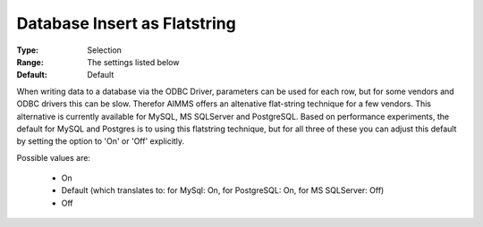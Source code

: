 

.. _option-AIMMS-database_insert_as_flatstring:


Database Insert as Flatstring
=============================



:Type:	Selection	
:Range:	The settings listed below	
:Default:	Default	



When writing data to a database via the ODBC Driver, parameters can be used for each row, but for some
vendors and ODBC drivers this can be slow. Therefor AIMMS offers an altenative flat-string technique for
a few vendors. This alternative is currently available for MySQL, MS SQLServer and PostgreSQL. Based on
performance experiments, the default for MySQL and Postgres is to using this flatstring technique, but
for all three of these you can adjust this default by setting the option to 'On' or 'Off' explicitly.

Possible values are:

    *	On
    *	Default (which translates to: for MySql: On, for PostgreSQL: On, for MS SQLServer: Off)
    *	Off
